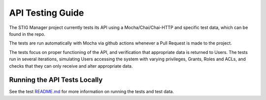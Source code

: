 .. _testing:


API Testing Guide
########################################


The STIG Manager project currently tests its API using a Mocha/Chai/Chai-HTTP and specific test data, which can be found in the repo.

The tests are run automatically with Mocha via github actions whenever a Pull Request is made to the project.

The tests focus on proper functioning of the API, and verification that appropriate data is returned to Users.
The tests run in several iterations, simulating Users accessing the system with varying privileges, Grants, Roles and ACLs, and checks that they can only receive and alter appropriate data.



Running the API Tests Locally
=============================================

See the test `README.md <https://github.com/NUWCDIVNPT/stig-manager/tree/main/test/api/README.md>`_ for more information on running the tests and test data.